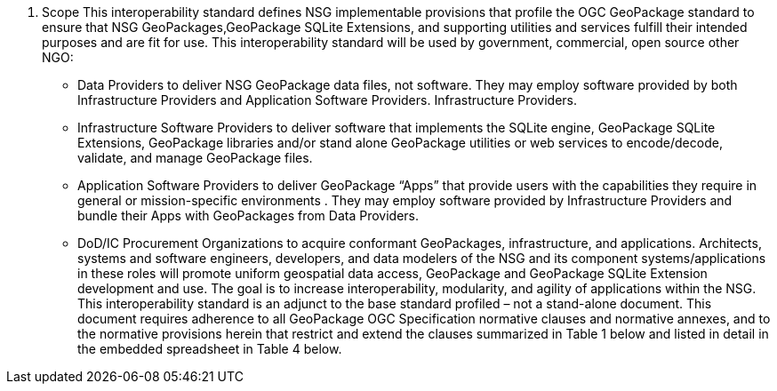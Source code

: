 2.	Scope
This interoperability standard defines NSG implementable provisions that profile the  OGC GeoPackage standard to ensure that NSG GeoPackages,GeoPackage SQLite Extensions, and supporting utilities and services fulfill their intended purposes and are fit for use.    
This interoperability standard will be used by government, commercial, open source other NGO:
•	Data Providers to deliver NSG GeoPackage data files, not software.  They may employ software provided by both Infrastructure Providers and Application Software Providers.  Infrastructure Providers.
•	Infrastructure Software Providers to deliver software that implements the SQLite engine, GeoPackage SQLite Extensions,  GeoPackage libraries  and/or stand alone GeoPackage utilities or web services to encode/decode, validate, and manage GeoPackage files.
•	Application Software Providers to deliver GeoPackage “Apps” that provide users with the capabilities they require in general or mission-specific environments .  They may employ software provided by Infrastructure Providers and bundle their Apps with GeoPackages from Data Providers.
•	DoD/IC Procurement Organizations to acquire conformant GeoPackages, infrastructure, and applications.
Architects, systems and software engineers, developers, and data modelers of the NSG and its component systems/applications in these roles will promote uniform geospatial data access, GeoPackage and GeoPackage SQLite Extension development and use.  The goal is to increase interoperability, modularity, and agility of applications within the NSG.  This interoperability standard is an adjunct to the base standard profiled – not a stand-alone document.
This document requires adherence to all GeoPackage OGC Specification normative clauses and normative annexes, and to the normative provisions herein that restrict and extend the clauses summarized in Table 1 below and listed in detail in the embedded spreadsheet in Table 4 below.
